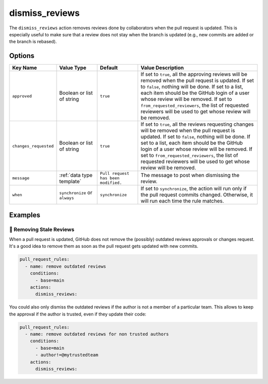 .. meta::
   :description: Mergify Documentation for Dismiss Review Action
   :keywords: mergify, dismiss, review
   :summary: Dismiss previous reviews on a pull request.
   :doc:icon: user-slash

.. _dismiss_reviews action:

dismiss_reviews
===============

The ``dismiss_reviews`` action removes reviews done by collaborators when the
pull request is updated. This is especially useful to make sure that a review
does not stay when the branch is updated (e.g., new commits are added or the
branch is rebased).

Options
-------

.. list-table::
   :header-rows: 1
   :widths: 1 1 1 3

   * - Key Name
     - Value Type
     - Default
     - Value Description
   * - ``approved``
     - Boolean or list of string
     - ``true``
     - If set to ``true``, all the approving reviews will be removed when the
       pull request is updated. If set to ``false``, nothing will be done. If
       set to a list, each item should be the GitHub login of a user whose
       review will be removed.
       If set to ``from_requested_reviewers``, the list of requested reviewers
       will be used to get whose review will be removed.
   * - ``changes_requested``
     - Boolean or list of string
     - ``true``
     - If set to ``true``, all the reviews requesting changes will be removed
       when the pull request is updated. If set to ``false``, nothing will be
       done. If set to a list, each item should be the GitHub login of a user
       whose review will be removed.
       If set to ``from_requested_reviewers``, the list of requested reviewers
       will be used to get whose review will be removed.
   * - ``message``
     - :ref:`data type template`
     - ``Pull request has been modified.``
     - The message to post when dismissing the review.
   * - ``when``
     - ``synchronize`` or ``always``
     - ``synchronize``
     - If set to ``synchronize``, the action will run only if the pull request commits changed.
       Otherwise, it will run each time the rule matches.

Examples
--------

🥶 Removing Stale Reviews
~~~~~~~~~~~~~~~~~~~~~~~~~

When a pull request is updated, GitHub does not remove the (possibly) outdated
reviews approvals or changes request. It's a good idea to remove them as soon
as the pull request gets updated with new commits.

.. code-block:: yaml

    pull_request_rules:
      - name: remove outdated reviews
        conditions:
          - base=main
        actions:
          dismiss_reviews:

You could also only dismiss the outdated reviews if the author is not a member
of a particular team. This allows to keep the approval if the author is
trusted, even if they update their code:

.. code-block:: yaml

    pull_request_rules:
      - name: remove outdated reviews for non trusted authors
        conditions:
          - base=main
          - author!=@mytrustedteam
        actions:
          dismiss_reviews:
